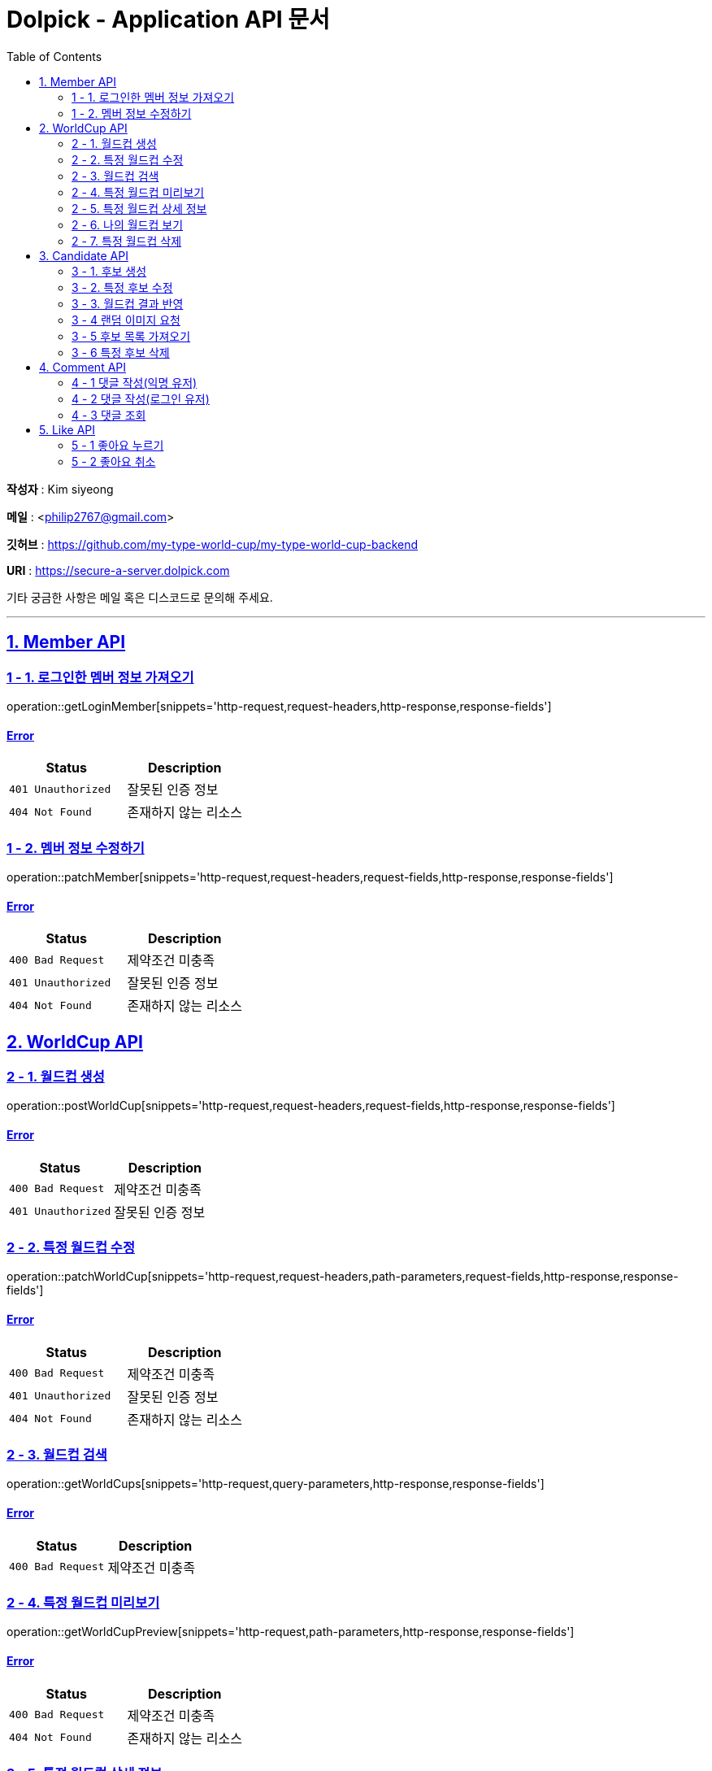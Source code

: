 = Dolpick - Application API 문서
:doctype: book
:icons: font
:source-highlighter: highlightjs
:toc: left
:toclevels: 2
:sectlinks:

*작성자* : Kim siyeong

*메일* : <philip2767@gmail.com>

*깃허브* : https://github.com/my-type-world-cup/my-type-world-cup-backend

*URI* : https://secure-a-server.dolpick.com

기타 궁금한 사항은 메일 혹은 디스코드로 문의해 주세요.

***

== 1. Member API

=== 1 - 1. 로그인한 멤버 정보 가져오기

operation::getLoginMember[snippets='http-request,request-headers,http-response,response-fields']

==== Error

|===
|Status |Description

|`401 Unauthorized`
|잘못된 인증 정보

|`404 Not Found`
|존재하지 않는 리소스
|===

=== 1 - 2. 멤버 정보 수정하기

operation::patchMember[snippets='http-request,request-headers,request-fields,http-response,response-fields']

==== Error

|===
|Status |Description

|`400 Bad Request`
|제약조건 미충족

|`401 Unauthorized`
|잘못된 인증 정보

|`404 Not Found`
|존재하지 않는 리소스
|===

== 2. WorldCup API

=== 2 - 1. 월드컵 생성

operation::postWorldCup[snippets='http-request,request-headers,request-fields,http-response,response-fields']

==== Error

|===
|Status |Description

|`400 Bad Request`
|제약조건 미충족

|`401 Unauthorized`
|잘못된 인증 정보
|===

=== 2 - 2. 특정 월드컵 수정

operation::patchWorldCup[snippets='http-request,request-headers,path-parameters,request-fields,http-response,response-fields']

==== Error

|===
|Status |Description

|`400 Bad Request`
|제약조건 미충족

|`401 Unauthorized`
|잘못된 인증 정보

|`404 Not Found`
|존재하지 않는 리소스
|===

=== 2 - 3. 월드컵 검색

operation::getWorldCups[snippets='http-request,query-parameters,http-response,response-fields']

==== Error

|===
|Status |Description

|`400 Bad Request`
|제약조건 미충족
|===

=== 2 - 4. 특정 월드컵 미리보기

operation::getWorldCupPreview[snippets='http-request,path-parameters,http-response,response-fields']

==== Error

|===
|Status |Description

|`400 Bad Request`
|제약조건 미충족

|`404 Not Found`
|존재하지 않는 리소스
|===

=== 2 - 5. 특정 월드컵 상세 정보

operation::getWorldCupDetails[snippets='http-request,request-headers,request-headers,path-parameters,http-response,response-fields']

==== Error

|===
|Status |Description

|`400 Bad Request`
|제약조건 미충족

|`401 Unauthorized`
|잘못된 인증 정보

|`404 Not Found`
|존재하지 않는 리소스
|===

=== 2 - 6. 나의 월드컵 보기

operation::getMyWorldCups[snippets='http-request,request-headers,query-parameters,http-response,response-fields']

==== Error

|===
|Status |Description

|`400 Bad Request`
|제약조건 미충족

|`401 Unauthorized`
|잘못된 인증 정보
|===

=== 2 - 7. 특정 월드컵 삭제

operation::deleteWorldCup[snippets='http-request,request-headers,path-parameters,http-response']

==== Error

|===
|Status |Description

|`400 Bad Request`
|제약조건 미충족

|`401 Unauthorized`
|잘못된 인증 정보

|`404 Not Found`
|존재하지 않는 리소스
|===

== 3. Candidate API

=== 3 - 1. 후보 생성

operation::postCandidate[snippets='http-request,request-headers,request-fields,http-response,response-fields']

==== Error

|===
|Status |Description

|`400 Bad Request`
|제약조건 미충족

|`401 Unauthorized`
|잘못된 인증 정보

|`404 Not Found`
|존재하지 않는 리소스
|===

=== 3 - 2. 특정 후보 수정

operation::patchCandidate[snippets='http-request,request-headers,path-parameters,request-fields,http-response,response-fields']

==== Error

|===
|Status |Description

|`400 Bad Request`
|제약조건 미충족

|`401 Unauthorized`
|잘못된 인증 정보

|`404 Not Found`
|존재하지 않는 리소스
|===

=== 3 - 3. 월드컵 결과 반영

operation::patchMatchResults[snippets='http-request,request-fields,http-response,response-fields']

==== Error

|===
|Status |Description

|`400 Bad Request`
|제약조건 미충족

|`404 Not Found`
|존재하지 않는 리소스
|===

=== 3 - 4 랜덤 이미지 요청

operation::requestRandomCandidatesByWorldCupId[snippets='http-request,path-parameters,query-parameters,request-fields,http-response,response-fields']

==== Error

|===
|Status |Description

|`400 Bad Request`
|제약조건 미충족

|`401 Unauthorized`
|잘못된 인증 정보

|`404 Not Found`
|존재하지 않는 리소스
|===

=== 3 - 5 후보 목록 가져오기

operation::requestCandidatesByWorldCupId[snippets='http-request,path-parameters,query-parameters,request-fields,http-response,response-fields']

==== Error

|===
|Status |Description

|`400 Bad Request`
|제약조건 미충족

|`401 Unauthorized`
|잘못된 인증 정보

|`404 Not Found`
|존재하지 않는 리소스
|===

=== 3 - 6 특정 후보 삭제

operation::deleteCandidate[snippets='http-request,request-headers,path-parameters,http-response']

==== Error

|===
|Status |Description

|`400 Bad Request`
|제약조건 미충족

|`401 Unauthorized`
|잘못된 인증 정보

|`404 Not Found`
|존재하지 않는 리소스
|===

== 4. Comment API

=== 4 - 1 댓글 작성(익명 유저)

operation::postComment - anonymous[snippets='http-request,request-fields,http-response,response-fields']

==== Error

|===
|Status |Description

|`400 Bad Request`
|제약조건 미충족

|`404 Not Found`
|존재하지 않는 리소스
|===

=== 4 - 2 댓글 작성(로그인 유저)

operation::postComment - login[snippets='http-request,request-headers,request-fields,http-response,response-fields']

==== Error

|===
|Status |Description

|`400 Bad Request`
|제약조건 미충족

|`401 Unauthorized`
|잘못된 인증 정보 (로그인한 사용자일 경우)

|`404 Not Found`
|존재하지 않는 리소스
|===

=== 4 - 3 댓글 조회

operation::getCommentsByWorldCupId[snippets='http-request,request-headers,query-parameters,http-response,response-fields']

==== Error

|===
|Status |Description

|`400 Bad Request`
|제약조건 미충족

|`401 Unauthorized`
|잘못된 인증 정보 (로그인한 사용자일 경우)

|`404 Not Found`
|존재하지 않는 리소스
|===

== 5. Like API

=== 5 - 1 좋아요 누르기

operation::postLike[snippets='http-request,request-headers,path-parameters,http-response']

==== Error

|===
|Status |Description

|`400 Bad Request`
|제약조건 미충족

|`401 Unauthorized`
|잘못된 인증 정보

|`404 Not Found`
|존재하지 않는 리소스

|`409 Conflict`
|이미 좋아요를 누른 경우
|===

=== 5 - 2 좋아요 취소

operation::deleteLike[snippets='http-request,request-headers,path-parameters,http-response']

==== Error

|===
|Status |Description

|`400 Bad Request`
|제약조건 미충족

|`401 Unauthorized`
|잘못된 인증 정보

|`404 Not Found`
|존재하지 않는 리소스
|===
